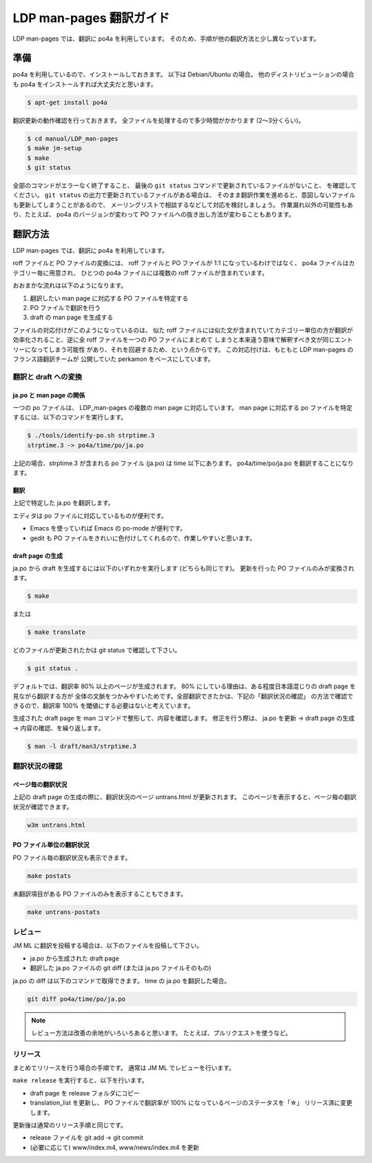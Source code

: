 ========================
LDP man-pages 翻訳ガイド
========================

LDP man-pages では、翻訳に po4a を利用しています。
そのため、手順が他の翻訳方法と少し異なっています。

.. _ldp_preparation:

準備
====

po4a を利用しているので、インストールしておきます。
以下は Debian/Ubuntu の場合。
他のディストリビューションの場合も po4a をインストールすれば大丈夫だと思います。

.. code-block:: console

   $ apt-get install po4a

翻訳更新の動作確認を行っておきます。
全ファイルを処理するので多少時間がかかります (2〜3分くらい)。

.. code-block:: console

   $ cd manual/LDP_man-pages
   $ make jm-setup
   $ make
   $ git status

全部のコマンドがエラーなく終了すること、
最後の ``git status`` コマンドで更新されているファイルがないこと、
を確認してください。
``git status`` の出力で更新されているファイルがある場合は、
そのまま翻訳作業を進めると、意図しないファイルも更新してしまうことがあるので、
メーリングリストで相談するなどして対応を検討しましょう。
作業漏れ以外の可能性もあり、たとえば、 po4a のバージョンが変わって
PO ファイルへの抜き出し方法が変わることもあります。

翻訳方法
========

LDP man-pages では、翻訳に po4a を利用しています。

roff ファイルと PO ファイルの変換には、 roff ファイルと PO ファイルが 1:1
になっているわけではなく、 po4a ファイルはカテゴリー毎に用意され、
ひとつの po4a ファイルには複数の roff ファイルが含まれています。

おおまかな流れは以下のようになります。

1. 翻訳したい man page に対応する PO ファイルを特定する
2. PO ファイルで翻訳を行う
3. draft の man page を生成する

ファイルの対応付けがこのようになっているのは、
似た roff ファイルには似た文が含まれていてカテゴリー単位の方が翻訳が
効率化されること、逆に全 roff ファイルを一つの PO ファイルにまとめて
しまうと本来違う意味で解釈すべき文が同じエントリーになってしまう可能性
があり、それを回避するため、という点からです。
この対応付けは、もともと LDP man-pages のフランス語翻訳チームが
公開していた perkamon をベースにしています。

翻訳と draft への変換
---------------------

ja.po と man page の関係
~~~~~~~~~~~~~~~~~~~~~~~~

一つの po ファイルは、 LDP\_man-pages の複数の man page に対応しています。
man page に対応する po ファイルを特定するには、以下のコマンドを実行します。

.. code-block:: console

   $ ./tools/identify-po.sh strptime.3
   strptime.3 -> po4a/time/po/ja.po

上記の場合、strptime.3 が含まれる po ファイル (ja.po) は time 以下にあります。
po4a/time/po/ja.po を翻訳することになります。

翻訳
~~~~

上記で特定した ja.po を翻訳します。

エディタは po ファイルに対応しているものが便利です。

* Emacs を使っていれば Emacs の po-mode が便利です。
* gedit も PO ファイルをきれいに色付けしてくれるので、作業しやすいと思います。

draft page の生成
~~~~~~~~~~~~~~~~~

ja.po から draft を生成するには以下のいずれかを実行します (どちらも同じです)。
更新を行った PO ファイルのみが変換されます。

.. code-block:: console

   $ make

または

.. code-block:: console

   $ make translate

どのファイルが更新されたかは git status で確認して下さい。

.. code-block:: console

   $ git status .

デフォルトでは、翻訳率 80% 以上のページが生成されます。
80% にしている理由は、ある程度日本語混じりの draft page を見ながら翻訳する方が
全体の文脈をつかみやすいためです。全部翻訳できたかは、下記の「翻訳状況の確認」
の方法で確認できるので、翻訳率 100% を閾値にする必要はないと考えています。

生成された draft page を man コマンドで整形して、内容を確認します。
修正を行う際は、 ja.po を更新 -> draft page の生成 -> 内容の確認、を繰り返します。

.. code-block:: console

   $ man -l draft/man3/strptime.3

翻訳状況の確認
--------------

ページ毎の翻訳状況
~~~~~~~~~~~~~~~~~~

上記の draft page の生成の際に、翻訳状況のページ untrans.html が更新されます。
このページを表示すると、ページ毎の翻訳状況が確認できます。

.. code-block:: console

   w3m untrans.html

PO ファイル単位の翻訳状況
~~~~~~~~~~~~~~~~~~~~~~~~~

PO ファイル毎の翻訳状況も表示できます。

.. code-block:: console

   make postats

未翻訳項目がある PO ファイルのみを表示することもできます。

.. code-block:: console

   make untrans-postats

レビュー
--------

JM ML に翻訳を投稿する場合は、以下のファイルを投稿して下さい。

* ja.po から生成された draft page
* 翻訳した ja.po ファイルの git diff
  (または ja.po ファイルそのもの)

ja.po の diff は以下のコマンドで取得できます。 time の ja.po を翻訳した場合。

.. code-block:: console

   git diff po4a/time/po/ja.po

.. note::

   レビュー方法は改善の余地がいろいろあると思います。
   たとえば、プルリクエストを使うなど。

リリース
--------

まとめてリリースを行う場合の手順です。
通常は JM ML でレビューを行います。

``make release`` を実行すると、以下を行います。

* draft page を release フォルダにコピー
* translation_list を更新し、 PO ファイルで翻訳率が 100% になっているページのステータスを「☆」
  リリース済に変更します。

更新後は通常のリリース手順と同じです。

* release ファイルを git add → git commit
* (必要に応じて) www/index.m4, www/news/index.m4 を更新

